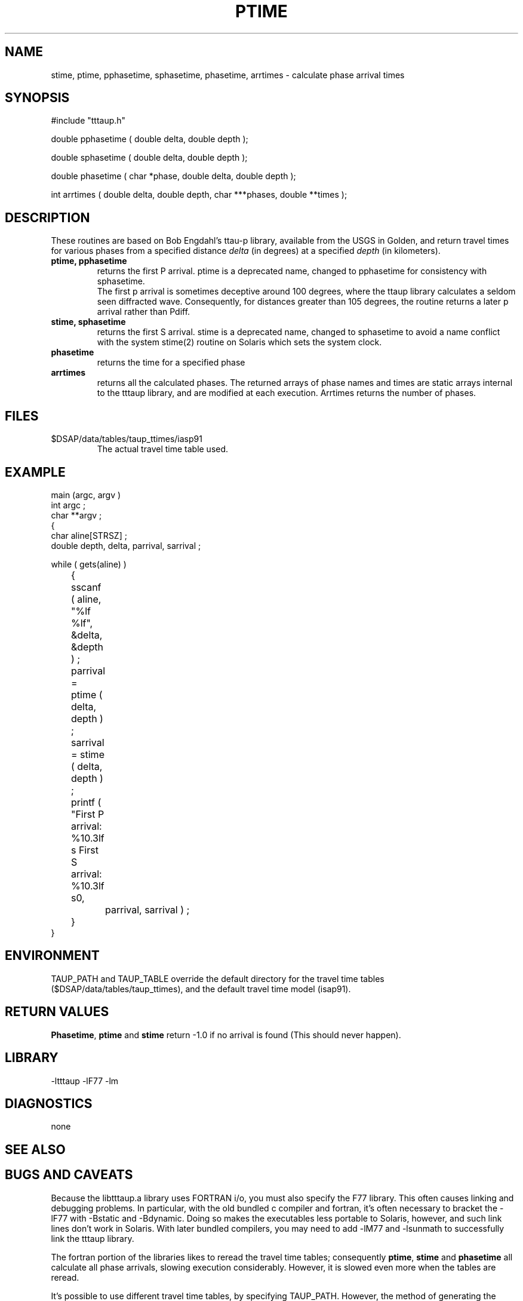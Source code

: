 .\" $Name $Revision: 1.1.1.1 $ $Date: 1997/04/12 04:18:47 $
.TH PTIME 3 "$Date: 1997/04/12 04:18:47 $"
.SH NAME
stime, ptime, pphasetime, sphasetime, phasetime, arrtimes \- calculate phase arrival times 
.SH SYNOPSIS
.nf
#include "tttaup.h" 

double pphasetime ( double delta, double depth );

double sphasetime ( double delta, double depth );

double phasetime ( char *phase, double delta, double depth );

int arrtimes ( double delta, double depth, char ***phases, double **times );
.fi
.SH DESCRIPTION
These routines 
are based on Bob Engdahl's ttau-p library, 
available from the USGS in Golden, and return travel times for
various phases from a specified 
distance \fIdelta\fR (in degrees) at a specified \fIdepth\fR
(in kilometers).   
.IP "\fBptime, pphasetime\fR"
.br
returns the first P arrival.  ptime is a deprecated name, changed to pphasetime 
for consistency with sphasetime.
.br
The first p arrival is sometimes deceptive around 100 
degrees, where the ttaup library calculates a seldom seen diffracted wave.
Consequently, for distances greater than 105 degrees, the routine
returns a later p arrival rather than Pdiff.
.IP "\fBstime, sphasetime\fR"
.br
returns the first S arrival.
stime is a deprecated name, changed to sphasetime to avoid a 
name conflict with the system stime(2) routine on Solaris
which sets the system clock.
.IP \fBphasetime\fR
.br
returns the time for a specified phase
.IP \fBarrtimes\fR
.br
returns all the calculated phases.  The returned arrays of phase names
and times are static arrays internal to the tttaup library, and are
modified at each execution.   Arrtimes returns the number of phases.
.SH FILES
.IP $DSAP/data/tables/taup_ttimes/iasp91
.br
The actual travel time table used.
.SH EXAMPLE
.nf
main (argc, argv ) 
int argc ; 
char **argv ; 
{
    char aline[STRSZ] ; 
    double depth, delta, parrival, sarrival ; 

    while ( gets(aline) ) 
	{
	sscanf ( aline, "%lf %lf", &delta, &depth ) ; 
	parrival = ptime ( delta, depth ) ; 
	sarrival = stime ( delta, depth ) ; 
	printf ( "First P arrival: %10.3lf s  First S arrival: %10.3lf s\n", 
		parrival, sarrival ) ; 
	}
}
.fi
.SH ENVIRONMENT
TAUP_PATH and TAUP_TABLE override the default directory for the travel
time tables ($DSAP/data/tables/taup_ttimes), and the default
travel time model (isap91).
.SH RETURN VALUES
\fBPhasetime\fR, \fBptime\fR and \fBstime\fR return -1.0 if no arrival is found (This should
never happen).
.SH LIBRARY
-ltttaup -lF77 -lm
.SH DIAGNOSTICS
none
.SH "SEE ALSO"
.nf
.fi
.SH "BUGS AND CAVEATS"
Because the libtttaup.a library uses FORTRAN i/o, you must also specify
the F77 library.  This often causes linking and debugging problems.
In particular, with the old bundled c compiler and fortran, it's
often necessary to bracket the -lF77 with -Bstatic and -Bdynamic.
Doing so makes the executables less portable to Solaris, however, 
and such link lines don't work in Solaris.  With later bundled
compilers, you may need to add -lM77 and -lsunmath to successfully
link the tttaup library.
.LP 
The fortran portion of the libraries likes to reread the travel
time tables; consequently \fBptime\fR, \fBstime\fR and \fBphasetime\fR
all calculate all phase arrivals, slowing execution considerably.  However,
it is slowed even more when the tables are reread.
.LP
It's possible to use different travel time tables, by specifying
TAUP_PATH.  However, the method of
generating the necessary travel time tables is undocumented.
Recent note: see mktt(1) for a bit more detail.
.LP
The lists of values returned by arrtimes are in static arrays inside
the subroutine, hence this code is not thread safe, and the values 
change at every call.
.SH AUTHOR
.nf
Bob Engdahl, USGS
Danny Harvey
Daniel Quinlan


.\" $Id: ptime.3,v 1.1.1.1 1997/04/12 04:18:47 danq Exp $ 
